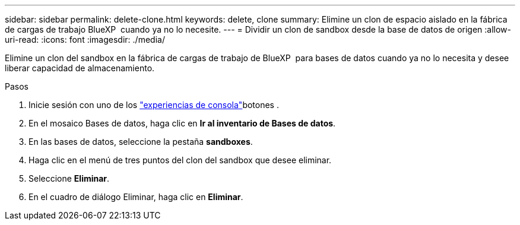 ---
sidebar: sidebar 
permalink: delete-clone.html 
keywords: delete, clone 
summary: Elimine un clon de espacio aislado en la fábrica de cargas de trabajo BlueXP  cuando ya no lo necesite. 
---
= Dividir un clon de sandbox desde la base de datos de origen
:allow-uri-read: 
:icons: font
:imagesdir: ./media/


[role="lead"]
Elimine un clon del sandbox en la fábrica de cargas de trabajo de BlueXP  para bases de datos cuando ya no lo necesita y desee liberar capacidad de almacenamiento.

.Pasos
. Inicie sesión con uno de los link:https://docs.netapp.com/us-en/workload-setup-admin/console-experiences.html["experiencias de consola"^]botones .
. En el mosaico Bases de datos, haga clic en *Ir al inventario de Bases de datos*.
. En las bases de datos, seleccione la pestaña *sandboxes*.
. Haga clic en el menú de tres puntos del clon del sandbox que desee eliminar.
. Seleccione *Eliminar*.
. En el cuadro de diálogo Eliminar, haga clic en *Eliminar*.

